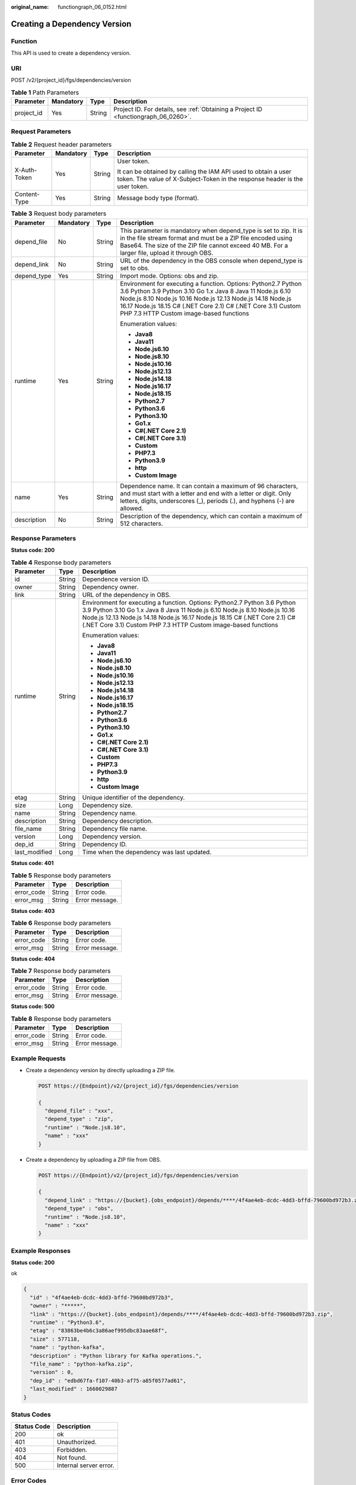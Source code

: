 :original_name: functiongraph_06_0152.html

.. _functiongraph_06_0152:

Creating a Dependency Version
=============================

Function
--------

This API is used to create a dependency version.

URI
---

POST /v2/{project_id}/fgs/dependencies/version

.. table:: **Table 1** Path Parameters

   +------------+-----------+--------+-------------------------------------------------------------------------------------+
   | Parameter  | Mandatory | Type   | Description                                                                         |
   +============+===========+========+=====================================================================================+
   | project_id | Yes       | String | Project ID. For details, see :ref:`Obtaining a Project ID <functiongraph_06_0260>`. |
   +------------+-----------+--------+-------------------------------------------------------------------------------------+

Request Parameters
------------------

.. table:: **Table 2** Request header parameters

   +-----------------+-----------------+-----------------+-----------------------------------------------------------------------------------------------------------------------------------------------+
   | Parameter       | Mandatory       | Type            | Description                                                                                                                                   |
   +=================+=================+=================+===============================================================================================================================================+
   | X-Auth-Token    | Yes             | String          | User token.                                                                                                                                   |
   |                 |                 |                 |                                                                                                                                               |
   |                 |                 |                 | It can be obtained by calling the IAM API used to obtain a user token. The value of X-Subject-Token in the response header is the user token. |
   +-----------------+-----------------+-----------------+-----------------------------------------------------------------------------------------------------------------------------------------------+
   | Content-Type    | Yes             | String          | Message body type (format).                                                                                                                   |
   +-----------------+-----------------+-----------------+-----------------------------------------------------------------------------------------------------------------------------------------------+

.. table:: **Table 3** Request body parameters

   +-----------------+-----------------+-----------------+---------------------------------------------------------------------------------------------------------------------------------------------------------------------------------------------------------------------------------------------------------------------------------------------------------+
   | Parameter       | Mandatory       | Type            | Description                                                                                                                                                                                                                                                                                             |
   +=================+=================+=================+=========================================================================================================================================================================================================================================================================================================+
   | depend_file     | No              | String          | This parameter is mandatory when depend_type is set to zip. It is in the file stream format and must be a ZIP file encoded using Base64. The size of the ZIP file cannot exceed 40 MB. For a larger file, upload it through OBS.                                                                        |
   +-----------------+-----------------+-----------------+---------------------------------------------------------------------------------------------------------------------------------------------------------------------------------------------------------------------------------------------------------------------------------------------------------+
   | depend_link     | No              | String          | URL of the dependency in the OBS console when depend_type is set to obs.                                                                                                                                                                                                                                |
   +-----------------+-----------------+-----------------+---------------------------------------------------------------------------------------------------------------------------------------------------------------------------------------------------------------------------------------------------------------------------------------------------------+
   | depend_type     | Yes             | String          | Import mode. Options: obs and zip.                                                                                                                                                                                                                                                                      |
   +-----------------+-----------------+-----------------+---------------------------------------------------------------------------------------------------------------------------------------------------------------------------------------------------------------------------------------------------------------------------------------------------------+
   | runtime         | Yes             | String          | Environment for executing a function. Options: Python2.7 Python 3.6 Python 3.9 Python 3.10 Go 1.x Java 8 Java 11 Node.js 6.10 Node.js 8.10 Node.js 10.16 Node.js 12.13 Node.js 14.18 Node.js 16.17 Node.js 18.15 C# (.NET Core 2.1) C# (.NET Core 3.1) Custom PHP 7.3 HTTP Custom image-based functions |
   |                 |                 |                 |                                                                                                                                                                                                                                                                                                         |
   |                 |                 |                 | Enumeration values:                                                                                                                                                                                                                                                                                     |
   |                 |                 |                 |                                                                                                                                                                                                                                                                                                         |
   |                 |                 |                 | -  **Java8**                                                                                                                                                                                                                                                                                            |
   |                 |                 |                 | -  **Java11**                                                                                                                                                                                                                                                                                           |
   |                 |                 |                 | -  **Node.js6.10**                                                                                                                                                                                                                                                                                      |
   |                 |                 |                 | -  **Node.js8.10**                                                                                                                                                                                                                                                                                      |
   |                 |                 |                 | -  **Node.js10.16**                                                                                                                                                                                                                                                                                     |
   |                 |                 |                 | -  **Node.js12.13**                                                                                                                                                                                                                                                                                     |
   |                 |                 |                 | -  **Node.js14.18**                                                                                                                                                                                                                                                                                     |
   |                 |                 |                 | -  **Node.js16.17**                                                                                                                                                                                                                                                                                     |
   |                 |                 |                 | -  **Node.js18.15**                                                                                                                                                                                                                                                                                     |
   |                 |                 |                 | -  **Python2.7**                                                                                                                                                                                                                                                                                        |
   |                 |                 |                 | -  **Python3.6**                                                                                                                                                                                                                                                                                        |
   |                 |                 |                 | -  **Python3.10**                                                                                                                                                                                                                                                                                       |
   |                 |                 |                 | -  **Go1.x**                                                                                                                                                                                                                                                                                            |
   |                 |                 |                 | -  **C#(.NET Core 2.1)**                                                                                                                                                                                                                                                                                |
   |                 |                 |                 | -  **C#(.NET Core 3.1)**                                                                                                                                                                                                                                                                                |
   |                 |                 |                 | -  **Custom**                                                                                                                                                                                                                                                                                           |
   |                 |                 |                 | -  **PHP7.3**                                                                                                                                                                                                                                                                                           |
   |                 |                 |                 | -  **Python3.9**                                                                                                                                                                                                                                                                                        |
   |                 |                 |                 | -  **http**                                                                                                                                                                                                                                                                                             |
   |                 |                 |                 | -  **Custom Image**                                                                                                                                                                                                                                                                                     |
   +-----------------+-----------------+-----------------+---------------------------------------------------------------------------------------------------------------------------------------------------------------------------------------------------------------------------------------------------------------------------------------------------------+
   | name            | Yes             | String          | Dependence name. It can contain a maximum of 96 characters, and must start with a letter and end with a letter or digit. Only letters, digits, underscores (_), periods (.), and hyphens (-) are allowed.                                                                                               |
   +-----------------+-----------------+-----------------+---------------------------------------------------------------------------------------------------------------------------------------------------------------------------------------------------------------------------------------------------------------------------------------------------------+
   | description     | No              | String          | Description of the dependency, which can contain a maximum of 512 characters.                                                                                                                                                                                                                           |
   +-----------------+-----------------+-----------------+---------------------------------------------------------------------------------------------------------------------------------------------------------------------------------------------------------------------------------------------------------------------------------------------------------+

Response Parameters
-------------------

**Status code: 200**

.. table:: **Table 4** Response body parameters

   +-----------------------+-----------------------+---------------------------------------------------------------------------------------------------------------------------------------------------------------------------------------------------------------------------------------------------------------------------------------------------------+
   | Parameter             | Type                  | Description                                                                                                                                                                                                                                                                                             |
   +=======================+=======================+=========================================================================================================================================================================================================================================================================================================+
   | id                    | String                | Dependence version ID.                                                                                                                                                                                                                                                                                  |
   +-----------------------+-----------------------+---------------------------------------------------------------------------------------------------------------------------------------------------------------------------------------------------------------------------------------------------------------------------------------------------------+
   | owner                 | String                | Dependency owner.                                                                                                                                                                                                                                                                                       |
   +-----------------------+-----------------------+---------------------------------------------------------------------------------------------------------------------------------------------------------------------------------------------------------------------------------------------------------------------------------------------------------+
   | link                  | String                | URL of the dependency in OBS.                                                                                                                                                                                                                                                                           |
   +-----------------------+-----------------------+---------------------------------------------------------------------------------------------------------------------------------------------------------------------------------------------------------------------------------------------------------------------------------------------------------+
   | runtime               | String                | Environment for executing a function. Options: Python2.7 Python 3.6 Python 3.9 Python 3.10 Go 1.x Java 8 Java 11 Node.js 6.10 Node.js 8.10 Node.js 10.16 Node.js 12.13 Node.js 14.18 Node.js 16.17 Node.js 18.15 C# (.NET Core 2.1) C# (.NET Core 3.1) Custom PHP 7.3 HTTP Custom image-based functions |
   |                       |                       |                                                                                                                                                                                                                                                                                                         |
   |                       |                       | Enumeration values:                                                                                                                                                                                                                                                                                     |
   |                       |                       |                                                                                                                                                                                                                                                                                                         |
   |                       |                       | -  **Java8**                                                                                                                                                                                                                                                                                            |
   |                       |                       | -  **Java11**                                                                                                                                                                                                                                                                                           |
   |                       |                       | -  **Node.js6.10**                                                                                                                                                                                                                                                                                      |
   |                       |                       | -  **Node.js8.10**                                                                                                                                                                                                                                                                                      |
   |                       |                       | -  **Node.js10.16**                                                                                                                                                                                                                                                                                     |
   |                       |                       | -  **Node.js12.13**                                                                                                                                                                                                                                                                                     |
   |                       |                       | -  **Node.js14.18**                                                                                                                                                                                                                                                                                     |
   |                       |                       | -  **Node.js16.17**                                                                                                                                                                                                                                                                                     |
   |                       |                       | -  **Node.js18.15**                                                                                                                                                                                                                                                                                     |
   |                       |                       | -  **Python2.7**                                                                                                                                                                                                                                                                                        |
   |                       |                       | -  **Python3.6**                                                                                                                                                                                                                                                                                        |
   |                       |                       | -  **Python3.10**                                                                                                                                                                                                                                                                                       |
   |                       |                       | -  **Go1.x**                                                                                                                                                                                                                                                                                            |
   |                       |                       | -  **C#(.NET Core 2.1)**                                                                                                                                                                                                                                                                                |
   |                       |                       | -  **C#(.NET Core 3.1)**                                                                                                                                                                                                                                                                                |
   |                       |                       | -  **Custom**                                                                                                                                                                                                                                                                                           |
   |                       |                       | -  **PHP7.3**                                                                                                                                                                                                                                                                                           |
   |                       |                       | -  **Python3.9**                                                                                                                                                                                                                                                                                        |
   |                       |                       | -  **http**                                                                                                                                                                                                                                                                                             |
   |                       |                       | -  **Custom Image**                                                                                                                                                                                                                                                                                     |
   +-----------------------+-----------------------+---------------------------------------------------------------------------------------------------------------------------------------------------------------------------------------------------------------------------------------------------------------------------------------------------------+
   | etag                  | String                | Unique identifier of the dependency.                                                                                                                                                                                                                                                                    |
   +-----------------------+-----------------------+---------------------------------------------------------------------------------------------------------------------------------------------------------------------------------------------------------------------------------------------------------------------------------------------------------+
   | size                  | Long                  | Dependency size.                                                                                                                                                                                                                                                                                        |
   +-----------------------+-----------------------+---------------------------------------------------------------------------------------------------------------------------------------------------------------------------------------------------------------------------------------------------------------------------------------------------------+
   | name                  | String                | Dependency name.                                                                                                                                                                                                                                                                                        |
   +-----------------------+-----------------------+---------------------------------------------------------------------------------------------------------------------------------------------------------------------------------------------------------------------------------------------------------------------------------------------------------+
   | description           | String                | Dependency description.                                                                                                                                                                                                                                                                                 |
   +-----------------------+-----------------------+---------------------------------------------------------------------------------------------------------------------------------------------------------------------------------------------------------------------------------------------------------------------------------------------------------+
   | file_name             | String                | Dependency file name.                                                                                                                                                                                                                                                                                   |
   +-----------------------+-----------------------+---------------------------------------------------------------------------------------------------------------------------------------------------------------------------------------------------------------------------------------------------------------------------------------------------------+
   | version               | Long                  | Dependency version.                                                                                                                                                                                                                                                                                     |
   +-----------------------+-----------------------+---------------------------------------------------------------------------------------------------------------------------------------------------------------------------------------------------------------------------------------------------------------------------------------------------------+
   | dep_id                | String                | Dependency ID.                                                                                                                                                                                                                                                                                          |
   +-----------------------+-----------------------+---------------------------------------------------------------------------------------------------------------------------------------------------------------------------------------------------------------------------------------------------------------------------------------------------------+
   | last_modified         | Long                  | Time when the dependency was last updated.                                                                                                                                                                                                                                                              |
   +-----------------------+-----------------------+---------------------------------------------------------------------------------------------------------------------------------------------------------------------------------------------------------------------------------------------------------------------------------------------------------+

**Status code: 401**

.. table:: **Table 5** Response body parameters

   ========== ====== ==============
   Parameter  Type   Description
   ========== ====== ==============
   error_code String Error code.
   error_msg  String Error message.
   ========== ====== ==============

**Status code: 403**

.. table:: **Table 6** Response body parameters

   ========== ====== ==============
   Parameter  Type   Description
   ========== ====== ==============
   error_code String Error code.
   error_msg  String Error message.
   ========== ====== ==============

**Status code: 404**

.. table:: **Table 7** Response body parameters

   ========== ====== ==============
   Parameter  Type   Description
   ========== ====== ==============
   error_code String Error code.
   error_msg  String Error message.
   ========== ====== ==============

**Status code: 500**

.. table:: **Table 8** Response body parameters

   ========== ====== ==============
   Parameter  Type   Description
   ========== ====== ==============
   error_code String Error code.
   error_msg  String Error message.
   ========== ====== ==============

Example Requests
----------------

-  Create a dependency version by directly uploading a ZIP file.

   .. code-block:: text

      POST https://{Endpoint}/v2/{project_id}/fgs/dependencies/version

      {
        "depend_file" : "xxx",
        "depend_type" : "zip",
        "runtime" : "Node.js8.10",
        "name" : "xxx"
      }

-  Create a dependency by uploading a ZIP file from OBS.

   .. code-block:: text

      POST https://{Endpoint}/v2/{project_id}/fgs/dependencies/version

      {
        "depend_link" : "https://{bucket}.{obs_endpoint}/depends/****/4f4ae4eb-dcdc-4dd3-bffd-79600bd972b3.zip",
        "depend_type" : "obs",
        "runtime" : "Node.js8.10",
        "name" : "xxx"
      }

Example Responses
-----------------

**Status code: 200**

ok

.. code-block::

   {
     "id" : "4f4ae4eb-dcdc-4dd3-bffd-79600bd972b3",
     "owner" : "*****",
     "link" : "https://{bucket}.{obs_endpoint}/depends/****/4f4ae4eb-dcdc-4dd3-bffd-79600bd972b3.zip",
     "runtime" : "Python3.6",
     "etag" : "83863be4b6c3a86aef995dbc83aae68f",
     "size" : 577118,
     "name" : "python-kafka",
     "description" : "Python library for Kafka operations.",
     "file_name" : "python-kafka.zip",
     "version" : 0,
     "dep_id" : "edbd67fa-f107-40b3-af75-a85f0577ad61",
     "last_modified" : 1660029887
   }

Status Codes
------------

=========== ======================
Status Code Description
=========== ======================
200         ok
401         Unauthorized.
403         Forbidden.
404         Not found.
500         Internal server error.
=========== ======================

Error Codes
-----------

See :ref:`Error Codes <errorcode>`.
